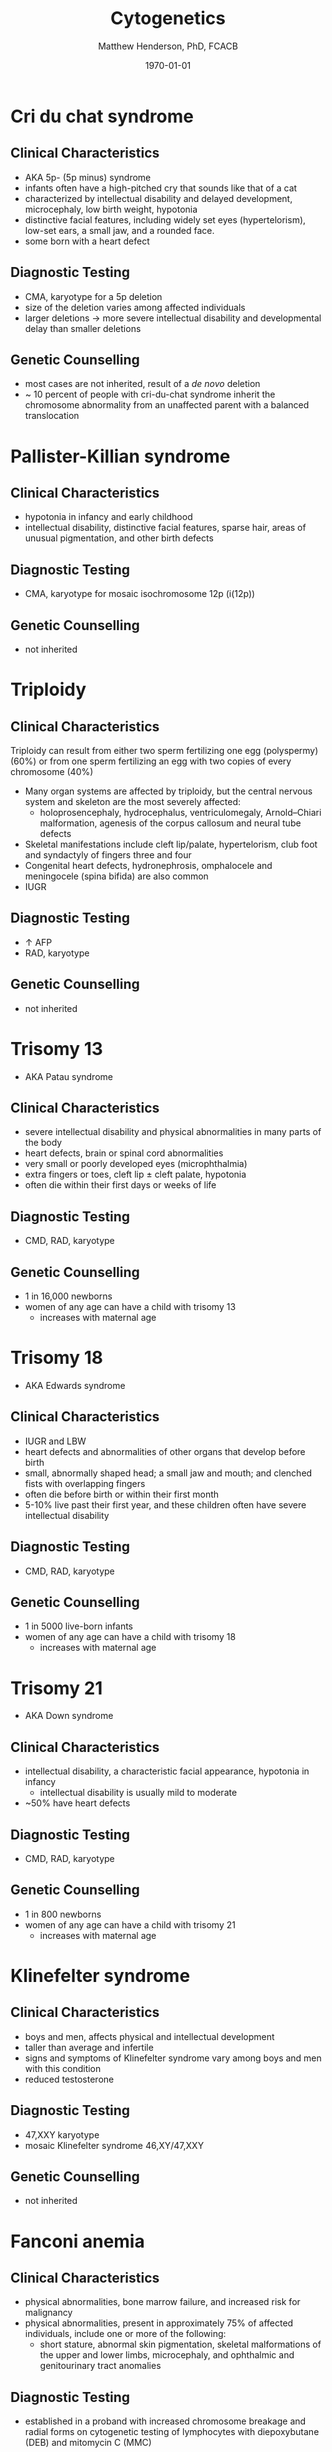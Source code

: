 #+TITLE: Cytogenetics
#+AUTHOR: Matthew Henderson, PhD, FCACB
#+DATE: \today

* Cri du chat syndrome
** Clinical Characteristics
- AKA 5p- (5p minus) syndrome
- infants often have a high-pitched cry that sounds like that of a
  cat
- characterized by intellectual disability and delayed development,
  microcephaly, low birth weight, hypotonia
- distinctive facial features, including widely set eyes
  (hypertelorism), low-set ears, a small jaw, and a rounded face.
- some born with a heart defect

** Diagnostic Testing
- CMA, karyotype for a 5p deletion
- size of the deletion varies among affected individuals
- larger deletions \to more severe intellectual disability and
  developmental delay than smaller deletions

** Genetic Counselling
- most cases are not inherited, result of a /de novo/ deletion
- ~ 10 percent of people with cri-du-chat syndrome inherit the
  chromosome abnormality from an unaffected parent with a balanced translocation
* Pallister-Killian syndrome
** Clinical Characteristics
- hypotonia in infancy and early childhood
- intellectual disability, distinctive facial features, sparse hair,
  areas of unusual pigmentation, and other birth defects

** Diagnostic Testing
- CMA, karyotype for mosaic isochromosome 12p (i(12p))

** Genetic Counselling
- not inherited

* Triploidy
** Clinical Characteristics
Triploidy can result from either two sperm fertilizing one egg
(polyspermy) (60%) or from one sperm fertilizing an egg with two
copies of every chromosome (40%)

- Many organ systems are affected by triploidy, but the central
  nervous system and skeleton are the most severely affected:
  - holoprosencephaly, hydrocephalus, ventriculomegaly, Arnold–Chiari
    malformation, agenesis of the corpus callosum and neural tube
    defects
- Skeletal manifestations include cleft lip/palate, hypertelorism,
  club foot and syndactyly of fingers three and four
- Congenital heart defects, hydronephrosis, omphalocele and
  meningocele (spina bifida) are also common
- IUGR

** Diagnostic Testing
- \uparrow AFP
- RAD, karyotype
** Genetic Counselling
- not inherited
* Trisomy 13
- AKA Patau syndrome
** Clinical Characteristics
- severe intellectual disability and physical abnormalities in many parts of the body
- heart defects, brain or spinal cord abnormalities
- very small or poorly developed eyes (microphthalmia)
- extra fingers or toes, cleft lip \pm cleft palate, hypotonia
- often die within their first days or weeks of life

** Diagnostic Testing
- CMD, RAD, karyotype

** Genetic Counselling
- 1 in 16,000 newborns
- women of any age can have a child with trisomy 13
  - increases with maternal age
* Trisomy 18
- AKA Edwards syndrome
** Clinical Characteristics
- IUGR and LBW
- heart defects and abnormalities of other organs that develop before birth
- small, abnormally shaped head; a small jaw and mouth; and clenched fists with overlapping fingers
- often die before birth or within their first month
- 5-10% live past their first year, and these children often have
  severe intellectual disability

** Diagnostic Testing
- CMD, RAD, karyotype

** Genetic Counselling
- 1 in 5000 live-born infants
- women of any age can have a child with trisomy 18
  - increases with maternal age 

* Trisomy 21
- AKA Down syndrome
** Clinical Characteristics
- intellectual disability, a characteristic facial appearance, hypotonia in infancy
  - intellectual disability is usually mild to moderate
- ~50% have heart defects
** Diagnostic Testing
- CMD, RAD, karyotype

** Genetic Counselling
- 1 in 800 newborns
- women of any age can have a child with trisomy 21
  - increases with maternal age 
* Klinefelter syndrome
** Clinical Characteristics
- boys and men, affects physical and intellectual development
- taller than average and infertile
- signs and symptoms of Klinefelter syndrome vary among boys and men with this condition
- reduced testosterone 
** Diagnostic Testing
- 47,XXY karyotype
- mosaic Klinefelter syndrome 46,XY/47,XXY

** Genetic Counselling
- not inherited
* Fanconi anemia
** Clinical Characteristics
- physical abnormalities, bone marrow failure, and increased risk for
  malignancy
- physical abnormalities, present in approximately 75% of affected individuals, include one or more of the following:
  - short stature, abnormal skin pigmentation, skeletal malformations
    of the upper and lower limbs, microcephaly, and ophthalmic and
    genitourinary tract anomalies

** Diagnostic Testing
- established in a proband with increased chromosome breakage and
  radial forms on cytogenetic testing of lymphocytes with
  diepoxybutane (DEB) and mitomycin C (MMC)

- diagnosis is confirmed by identification of one of the following:
  - biallelic pathogenic variants in one of the 19 genes known to
    cause autosomal recessive FA
  - heterozygous pathogenic variant in RAD51, known to cause autosomal dominant FA
  - hemizygous pathogenic variant in FANCB, known to cause X-linked FA

** Genetic Counselling
- AR, AD (RAD51) or X-linked (FANCB)

* Ataxia-telangiectasia
** Clinical Characteristics
- progressive cerebellar ataxia beginning between ages one and four
  years, oculomotor apraxia, choreoathetosis, telangiectasias of the
  conjunctivae, immunodeficiency, frequent infections, and an
  increased risk for malignancy, particularly leukemia and lymphoma
** Diagnostic Testing
- diagnosis is established by the presence of biallelic (homozygous or
  compound heterozygous) ATM pathogenic variants or (when available)
  by immunoblotting to test for absent or reduced ATM protein

** Genetic Counselling
- AR, ATM
* Williams syndrome
** Clinical Characteristics
- cardiovascular disease :elastin arteriopathy, peripheral pulmonary
  stenosis, supravalvar aortic stenosis, hypertension
- distinctive facies, connective tissue abnormalities, intellectual
  disability (usually mild)
- a specific cognitive profile, unique personality characteristics
- growth abnormalities, and endocrine abnormalities (hypercalcemia,
  hypercalciuria, hypothyroidism, and early puberty)
- hypotonia and hyperextensible joints can result in delayed
  attainment of motor milestones

** Diagnostic Testing
- clinical diagnostic criteria
- diagnosis requires detection of a recurrent 7q11.23 contiguous gene deletion of the Williams-Beuren syndrome critical region (WBSCR) that encompasses the elastin gene (ELN)
  - can be detected using FISH and/or deletion/duplication testing
** Genetic Counselling
- AD
- most /de novo/

* 22q11 deletion syndrome
** Clinical Characteristics
- a contiguous gene deletion syndrome
- included phenotypes:
  - DiGeorge syndrome
  - Velocardiofacial syndrome
  - Conotruncal anomaly face syndrome
  - Autosomal dominant Opitz G/BBB syndrome
  - Sedlackova syndrome
  - Cayler cardiofacial syndrome

- congenital heart disease (74%)
  - tetralogy of Fallot, interrupted aortic arch, ventricular septal defect, and truncus arteriosus
- palatal abnormalities (69%)
  - velopharyngeal incompetence, submucosal cleft palate, bifid uvula, and cleft palate
- facial features (majority of northern European)
- learning difficulties (70%-90%)
- immune deficiency (77%)

** Diagnostic Testing
- submicroscopic deletion of chromosome 22 by FISH, MLPA, CMA

** Genetic Counselling
- AD
- ~ 93% /de novo/ deletion of 22q11.2
- ~ 7% inherited the 22q11.2 deletion

